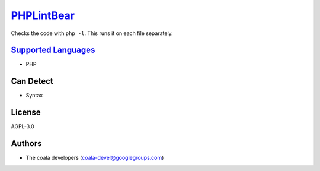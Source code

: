 `PHPLintBear <https://github.com/coala/coala-bears/tree/master/bears/php/PHPLintBear.py>`_
===================================================================================================

Checks the code with ``php -l``. This runs it on each file separately.

`Supported Languages <../README.rst>`_
--------------------------------------

* PHP



Can Detect
----------

* Syntax

License
-------

AGPL-3.0

Authors
-------

* The coala developers (coala-devel@googlegroups.com)
